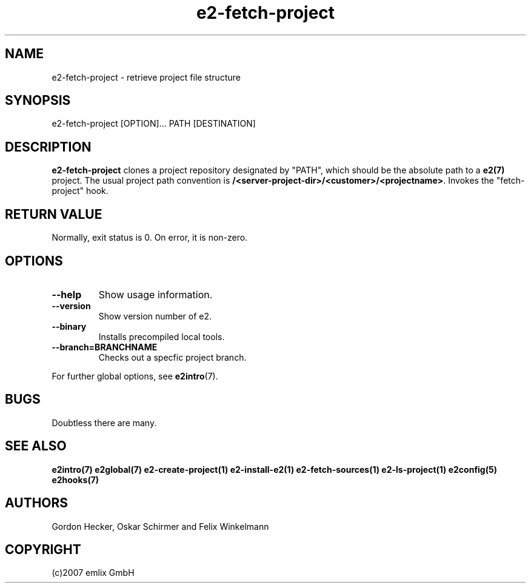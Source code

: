.\" Man page for e2-fetch-project
.\"
.\" (c)2007 emlix GmbH
.\"
.TH e2-fetch-project 1 "Aug 6, 2007" "0.1"

.SH NAME
e2-fetch-project \- retrieve project file structure

.SH SYNOPSIS
e2-fetch-project [OPTION]... PATH [DESTINATION]

.SH DESCRIPTION
\fBe2-fetch-project\fR clones a project repository designated by "PATH",
which should be the absolute path to a \fBe2(7)\fR project. The usual
project path convention is \fB/<server-project-dir>/<customer>/<projectname>\fR.
Invokes the "fetch-project" hook.

.SH RETURN VALUE
Normally, exit status is 0. On error, it is non-zero.

.SH OPTIONS
.TP
.BR \-\-help
Show usage information.
.TP
.BR \-\-version
Show version number of e2.
.TP
.BR \-\-binary
Installs precompiled local tools.
.TP
.BR \-\-branch=BRANCHNAME
Checks out a specfic project branch.

.P
For further global options, see \fBe2intro\fR(7).

.SH BUGS
Doubtless there are many.

.SH "SEE ALSO"
.BR e2intro(7)
.BR e2global(7)
.BR e2-create-project(1)
.BR e2-install-e2(1)
.BR e2-fetch-sources(1)
.BR e2-ls-project(1)
.BR e2config(5)
.BR e2hooks(7)

.SH AUTHORS
Gordon Hecker, Oskar Schirmer and Felix Winkelmann

.SH COPYRIGHT
(c)2007 emlix GmbH
